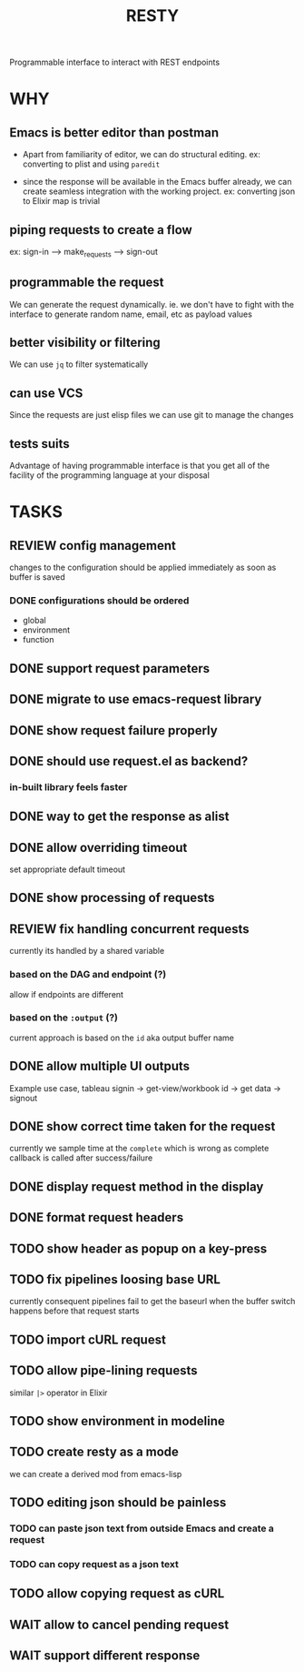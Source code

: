 #+TITLE: RESTY

 Programmable interface to interact with REST endpoints

* WHY

** Emacs is better editor than postman
- Apart from familiarity of editor, we can do structural editing. ex:
  converting to plist and using ~paredit~

- since the response will be available in the Emacs buffer already, we
  can create seamless integration with the working project. ex:
  converting json to Elixir map is trivial

** piping requests to create a flow
ex: sign-in --> make_requests --> sign-out

** programmable the request
We can generate the request dynamically. ie. we don't have to fight
with the interface to generate random name, email, etc as payload values

** better visibility or filtering
We can use ~jq~ to filter systematically

** can use VCS
Since the requests are just elisp files we can use git to manage the changes

** tests suits
Advantage of having programmable interface is that you get all of the
facility of the programming language at your disposal


* TASKS

** REVIEW config management
changes to the configuration should be applied immediately as soon as buffer is saved

*** DONE configurations should be ordered
- global
- environment
- function

** DONE support request parameters

** DONE migrate to use emacs-request library

** DONE show request failure properly

** DONE should use request.el as backend?
*** in-built library feels faster

** DONE way to get the response as alist

** DONE allow overriding timeout
set appropriate default timeout

** DONE show processing of requests

** REVIEW fix handling concurrent requests
currently its handled by a shared variable

*** based on the DAG and endpoint (?)
allow if endpoints are different

*** based on the ~:output~ (?)

current approach is based on the ~id~ aka output buffer name

** DONE allow multiple UI outputs
Example use case, tableau signin -> get-view/workbook id -> get data -> signout

** DONE show correct time taken for the request
currently we sample time at the ~complete~ which is wrong as complete
callback is called after success/failure

** DONE display request method in the display

** DONE format request headers

** TODO show header as popup on a key-press

** TODO fix pipelines loosing base URL
currently consequent pipelines fail to get the baseurl when the buffer
switch happens before that request starts

** TODO import cURL request

** TODO allow pipe-lining requests
similar ~|>~ operator in Elixir

** TODO show environment in modeline

** TODO create resty as a mode
we can create a derived mod from emacs-lisp

** TODO editing json should be painless
*** TODO can paste json text from outside Emacs and create a request

*** TODO can copy request as a json text

** TODO allow copying request as cURL

** WAIT allow to cancel pending request

** WAIT support different response
